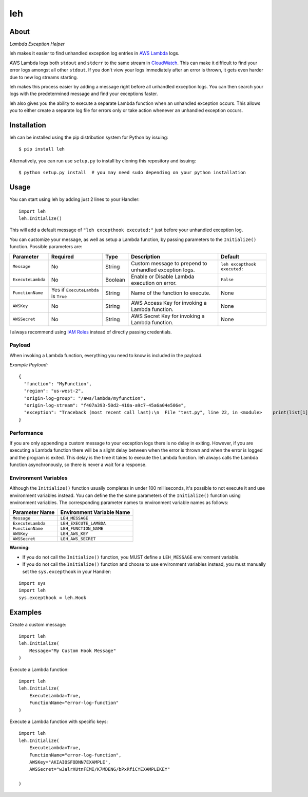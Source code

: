 leh
===

.. image:: https://img.shields.io/pypi/v/leh.svg
    :target: https://pypi.python.org/pypi/leh

.. image:: https://img.shields.io/circleci/project/github/gkrizek/leh.svg
    :target: https://circleci.com/gh/gkrizek/leh

.. image:: https://img.shields.io/pypi/l/leh.svg
    :target: https://opensource.org/licenses/MIT

About
-----

*Lambda Exception Helper*

leh makes it easier to find unhandled exception log entries in `AWS
Lambda <https://aws.amazon.com/lambda/>`__ logs.

AWS Lambda logs both ``stdout`` and ``stderr`` to the same stream in
`CloudWatch <https://aws.amazon.com/cloudwatch/>`__. This can make it
difficult to find your error logs amongst all other ``stdout``. If you
don't view your logs immediately after an error is thrown, it gets even
harder due to new log streams starting.

leh makes this process easier by adding a message right before all
unhandled exception logs. You can then search your logs with the
predetermined message and find your exceptions faster.

leh also gives you the ability to execute a separate Lambda function
when an unhandled exception occurs. This allows you to either create a
separate log file for errors only or take action whenever an unhandled
exception occurs.

Installation
------------

leh can be installed using the pip distribution system for Python by
issuing:

::

    $ pip install leh

Alternatively, you can run use ``setup.py`` to install by cloning this
repository and issuing:

::

    $ python setup.py install  # you may need sudo depending on your python installation

Usage
-----

You can start using leh by adding just 2 lines to your Handler:

::

    import leh
    leh.Initialize()

This will add a default message of ``"leh excepthook executed:"`` just
before your unhandled exception log.

You can customize your message, as well as setup a Lambda function, by
passing parameters to the ``Initialize()`` function. Possible parameters
are:

+-------------------+--------------------------------------+---------+--------------------------------------------------------+------------------------------+
| Parameter         | Required                             | Type    | Description                                            | Default                      |
+===================+======================================+=========+========================================================+==============================+
| ``Message``       | No                                   | String  | Custom message to prepend to unhandled exception logs. | ``leh excepthook executed:`` |
+-------------------+--------------------------------------+---------+--------------------------------------------------------+------------------------------+
| ``ExecuteLambda`` | No                                   | Boolean | Enable or Disable Lambda execution on error.           | ``False``                    |
+-------------------+--------------------------------------+---------+--------------------------------------------------------+------------------------------+
| ``FunctionName``  | Yes if ``ExecuteLambda`` is ``True`` | String  | Name of the function to execute.                       | None                         |
+-------------------+--------------------------------------+---------+--------------------------------------------------------+------------------------------+
| ``AWSKey``        | No                                   | String  | AWS Access Key for invoking a Lambda function.         | None                         |
+-------------------+--------------------------------------+---------+--------------------------------------------------------+------------------------------+
| ``AWSSecret``     | No                                   | String  | AWS Secret Key for invoking a Lambda function.         | None                         |
+-------------------+--------------------------------------+---------+--------------------------------------------------------+------------------------------+

I always recommend using `IAM
Roles <http://docs.aws.amazon.com/IAM/latest/UserGuide/id_roles.html>`__ instead of directly passing credentials.

Payload
^^^^^^^

When invoking a Lambda function, everything you need to know is included
in the payload.

*Example Payload:*

::

    {
      "function": "MyFunction",
      "region": "us-west-2",
      "origin-log-group": "/aws/lambda/myfunction",
      "origin-log-stream": "f407a393-50d2-410a-a9c7-45a6a04e506e",
      "exception": "Traceback (most recent call last):\n  File "test.py", line 22, in <module>    print(list[1])\nIndexError: list index out of range"
    }

Performance
^^^^^^^^^^^

If you are only appending a custom message to your exception logs there
is no delay in exiting. However, if you are executing a Lambda function
there will be a slight delay between when the error is thrown and when
the error is logged and the program is exited. This delay is the time it
takes to execute the Lambda function. leh always calls the Lambda
function asynchronously, so there is never a wait for a response.

Environment Variables
^^^^^^^^^^^^^^^^^^^^^

Although the ``Initialize()`` function usually completes in under 100
milliseconds, it's possible to not execute it and use environment
variables instead. You can define the the same parameters of the
``Initialize()`` function using environment variables. The corresponding
parameter names to environment variable names as follows:

+---------------------+-----------------------------+
| Parameter Name      | Environment Variable Name   |
+=====================+=============================+
| ``Message``         | ``LEH_MESSAGE``             |
+---------------------+-----------------------------+
| ``ExecuteLambda``   | ``LEH_EXECUTE_LAMBDA``      |
+---------------------+-----------------------------+
| ``FunctionName``    | ``LEH_FUNCTION_NAME``       |
+---------------------+-----------------------------+
| ``AWSKey``          | ``LEH_AWS_KEY``             |
+---------------------+-----------------------------+
| ``AWSSecret``       | ``LEH_AWS_SECRET``          |
+---------------------+-----------------------------+

**Warning:**

-  If you do not call the ``Initialize()`` function, you MUST define a
   ``LEH_MESSAGE`` environment variable.
-  If you do not call the ``Initialize()`` function and choose to use
   environment variables instead, you must manually set the
   ``sys.excepthook`` in your Handler:

::

    import sys
    import leh
    sys.excepthook = leh.Hook

Examples
--------

Create a custom message:

::

    import leh
    leh.Initialize(
        Message="My Custom Hook Message"
    )

Execute a Lambda function:

::

    import leh
    leh.Initialize(
        ExecuteLambda=True,
        FunctionName="error-log-function"
    )

Execute a Lambda function with specific keys:

::

    import leh
    leh.Initialize(
        ExecuteLambda=True,
        FunctionName="error-log-function",
        AWSKey="AKIAIOSFODNN7EXAMPLE",
        AWSSecret="wJalrXUtnFEMI/K7MDENG/bPxRfiCYEXAMPLEKEY"

    )
